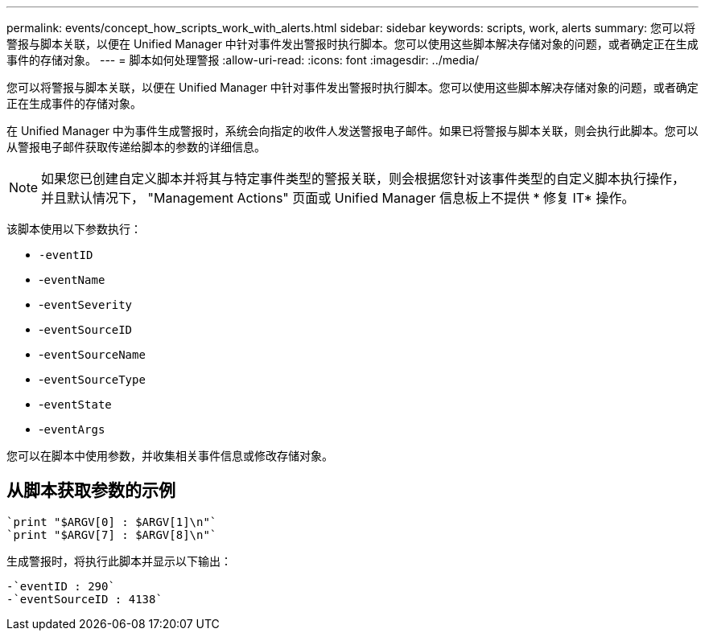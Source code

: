 ---
permalink: events/concept_how_scripts_work_with_alerts.html 
sidebar: sidebar 
keywords: scripts, work, alerts 
summary: 您可以将警报与脚本关联，以便在 Unified Manager 中针对事件发出警报时执行脚本。您可以使用这些脚本解决存储对象的问题，或者确定正在生成事件的存储对象。 
---
= 脚本如何处理警报
:allow-uri-read: 
:icons: font
:imagesdir: ../media/


[role="lead"]
您可以将警报与脚本关联，以便在 Unified Manager 中针对事件发出警报时执行脚本。您可以使用这些脚本解决存储对象的问题，或者确定正在生成事件的存储对象。

在 Unified Manager 中为事件生成警报时，系统会向指定的收件人发送警报电子邮件。如果已将警报与脚本关联，则会执行此脚本。您可以从警报电子邮件获取传递给脚本的参数的详细信息。

[NOTE]
====
如果您已创建自定义脚本并将其与特定事件类型的警报关联，则会根据您针对该事件类型的自定义脚本执行操作，并且默认情况下， "Management Actions" 页面或 Unified Manager 信息板上不提供 * 修复 IT* 操作。

====
该脚本使用以下参数执行：

* `-eventID`
* -`eventName`
* -`eventSeverity`
* -`eventSourceID`
* -`eventSourceName`
* -`eventSourceType`
* -`eventState`
* -`eventArgs`


您可以在脚本中使用参数，并收集相关事件信息或修改存储对象。



== 从脚本获取参数的示例

[listing]
----
`print "$ARGV[0] : $ARGV[1]\n"`
`print "$ARGV[7] : $ARGV[8]\n"`
----
生成警报时，将执行此脚本并显示以下输出：

[listing]
----
-`eventID : 290`
-`eventSourceID : 4138`
----